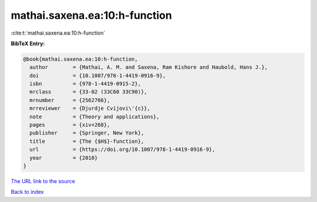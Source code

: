 mathai.saxena.ea:10:h-function
==============================

:cite:t:`mathai.saxena.ea:10:h-function`

**BibTeX Entry:**

.. code-block:: bibtex

   @book{mathai.saxena.ea:10:h-function,
     author        = {Mathai, A. M. and Saxena, Ram Kishore and Haubold, Hans J.},
     doi           = {10.1007/978-1-4419-0916-9},
     isbn          = {978-1-4419-0915-2},
     mrclass       = {33-02 (33C60 33C90)},
     mrnumber      = {2562766},
     mrreviewer    = {Djurdje Cvijovi\'{c}},
     note          = {Theory and applications},
     pages         = {xiv+268},
     publisher     = {Springer, New York},
     title         = {The {$H$}-function},
     url           = {https://doi.org/10.1007/978-1-4419-0916-9},
     year          = {2010}
   }
`The URL link to the source <https://doi.org/10.1007/978-1-4419-0916-9>`_


`Back to index <../By-Cite-Keys.html>`_
